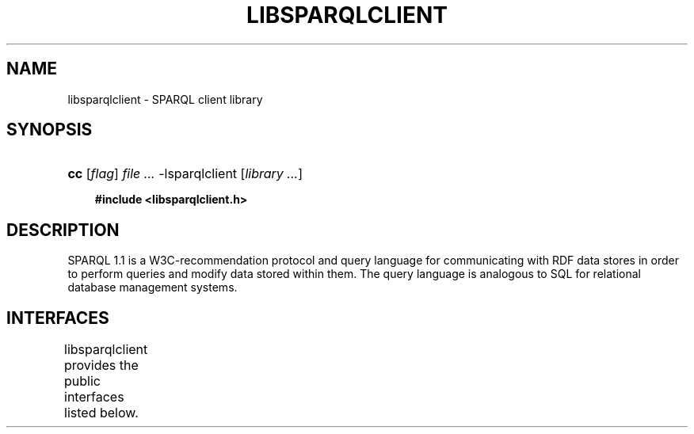 '\" t
.\"     Title: libsparqlclient
.\"    Author: Mo McRoberts
.\" Generator: DocBook XSL-NS Stylesheets v1.76.1 <http://docbook.sf.net/>
.\"      Date: 03/23/2014
.\"    Manual: SPARQL Client Library
.\"    Source: Twine
.\"  Language: English
.\"
.TH "LIBSPARQLCLIENT" "3" "03/23/2014" "Twine" "SPARQL Client Library"
.\" -----------------------------------------------------------------
.\" * Define some portability stuff
.\" -----------------------------------------------------------------
.\" ~~~~~~~~~~~~~~~~~~~~~~~~~~~~~~~~~~~~~~~~~~~~~~~~~~~~~~~~~~~~~~~~~
.\" http://bugs.debian.org/507673
.\" http://lists.gnu.org/archive/html/groff/2009-02/msg00013.html
.\" ~~~~~~~~~~~~~~~~~~~~~~~~~~~~~~~~~~~~~~~~~~~~~~~~~~~~~~~~~~~~~~~~~
.ie \n(.g .ds Aq \(aq
.el       .ds Aq '
.\" -----------------------------------------------------------------
.\" * set default formatting
.\" -----------------------------------------------------------------
.\" disable hyphenation
.nh
.\" disable justification (adjust text to left margin only)
.ad l
.\" -----------------------------------------------------------------
.\" * MAIN CONTENT STARTS HERE *
.\" -----------------------------------------------------------------
.SH "NAME"
libsparqlclient \- SPARQL client library
.SH "SYNOPSIS"
.HP \w'\fBcc\fR\ 'u
\fBcc\fR [\fB\fIflag\fR\fR] \fIfile\ \&...\fR \-lsparqlclient [\fB\fIlibrary\ \&...\fR\fR]
.sp
.ft B
.nf
#include <libsparqlclient\&.h>
.fi
.ft
.SH "DESCRIPTION"
.PP
SPARQL 1\&.1 is a W3C\-recommendation protocol and query language for communicating with RDF data stores in order to perform queries and modify data stored within them\&. The query language is analogous to SQL for relational database management systems\&.
.SH "INTERFACES"
.PP

libsparqlclient
provides the public interfaces listed below\&.
.\" line length increase to cope w/ tbl weirdness
.ll +(\n(LLu * 62u / 100u)
.TS
ll.
\fIFunction\fR	\fIDescription\fR
T{
\fBsparql_create\fR
T}	T{
Create a new SPARQL client context
T}
T{
\fBsparql_destroy\fR
T}	T{
Free resources used by a SPARQL client context
T}
T{
\fBsparql_set_query_uri\fR
T}	T{
Set the URI of the endpoint providing the SPARQL 1\&.1 query service
T}
T{
\fBsparql_set_update_uri\fR
T}	T{
Set the URI of the endpoint providing the SPARQL 1\&.1 update service
T}
T{
\fBsparql_set_data_uri\fR
T}	T{
Set the URI of the endpoint providing the SPARQL 1\&.1 graph store service
T}
T{
\fBsparql_set_logger\fR
T}	T{
Specify the callback function invoked when libsparqlclient produces log events
T}
T{
\fBsparql_set_verbose\fR
T}	T{
Specify whether HTTP interactions should occur verbosely
T}
T{
\fBsparql_update\fR
T}	T{
Perform a SPARQL 1\&.1 update operation
T}
T{
\fBsparql_put\fR
T}	T{
Perform a SPARQL 1\&.1 graph store PUT operation
T}
.TE
.\" line length decrease back to previous value
.ll -(\n(LLu * 62u / 100u)
.sp
